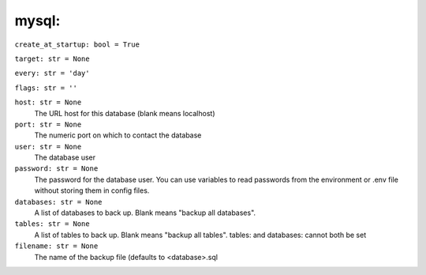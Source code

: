 mysql: 
-------

``create_at_startup: bool = True``

``target: str = None``

``every: str = 'day'``

``flags: str = ''``

``host: str = None``
    The URL host for this database (blank means localhost)

``port: str = None``
    The numeric port on which to contact the database

``user: str = None``
    The database user

``password: str = None``
    The password for the database user. You can use variables to read passwords
    from the environment or .env file without storing them in config files.

``databases: str = None``
    A list of databases to back up. Blank means "backup all databases".

``tables: str = None``
    A list of tables to back up. Blank means "backup all tables". tables: and
    databases: cannot both be set

``filename: str = None``
    The name of the backup file (defaults to <database>.sql
